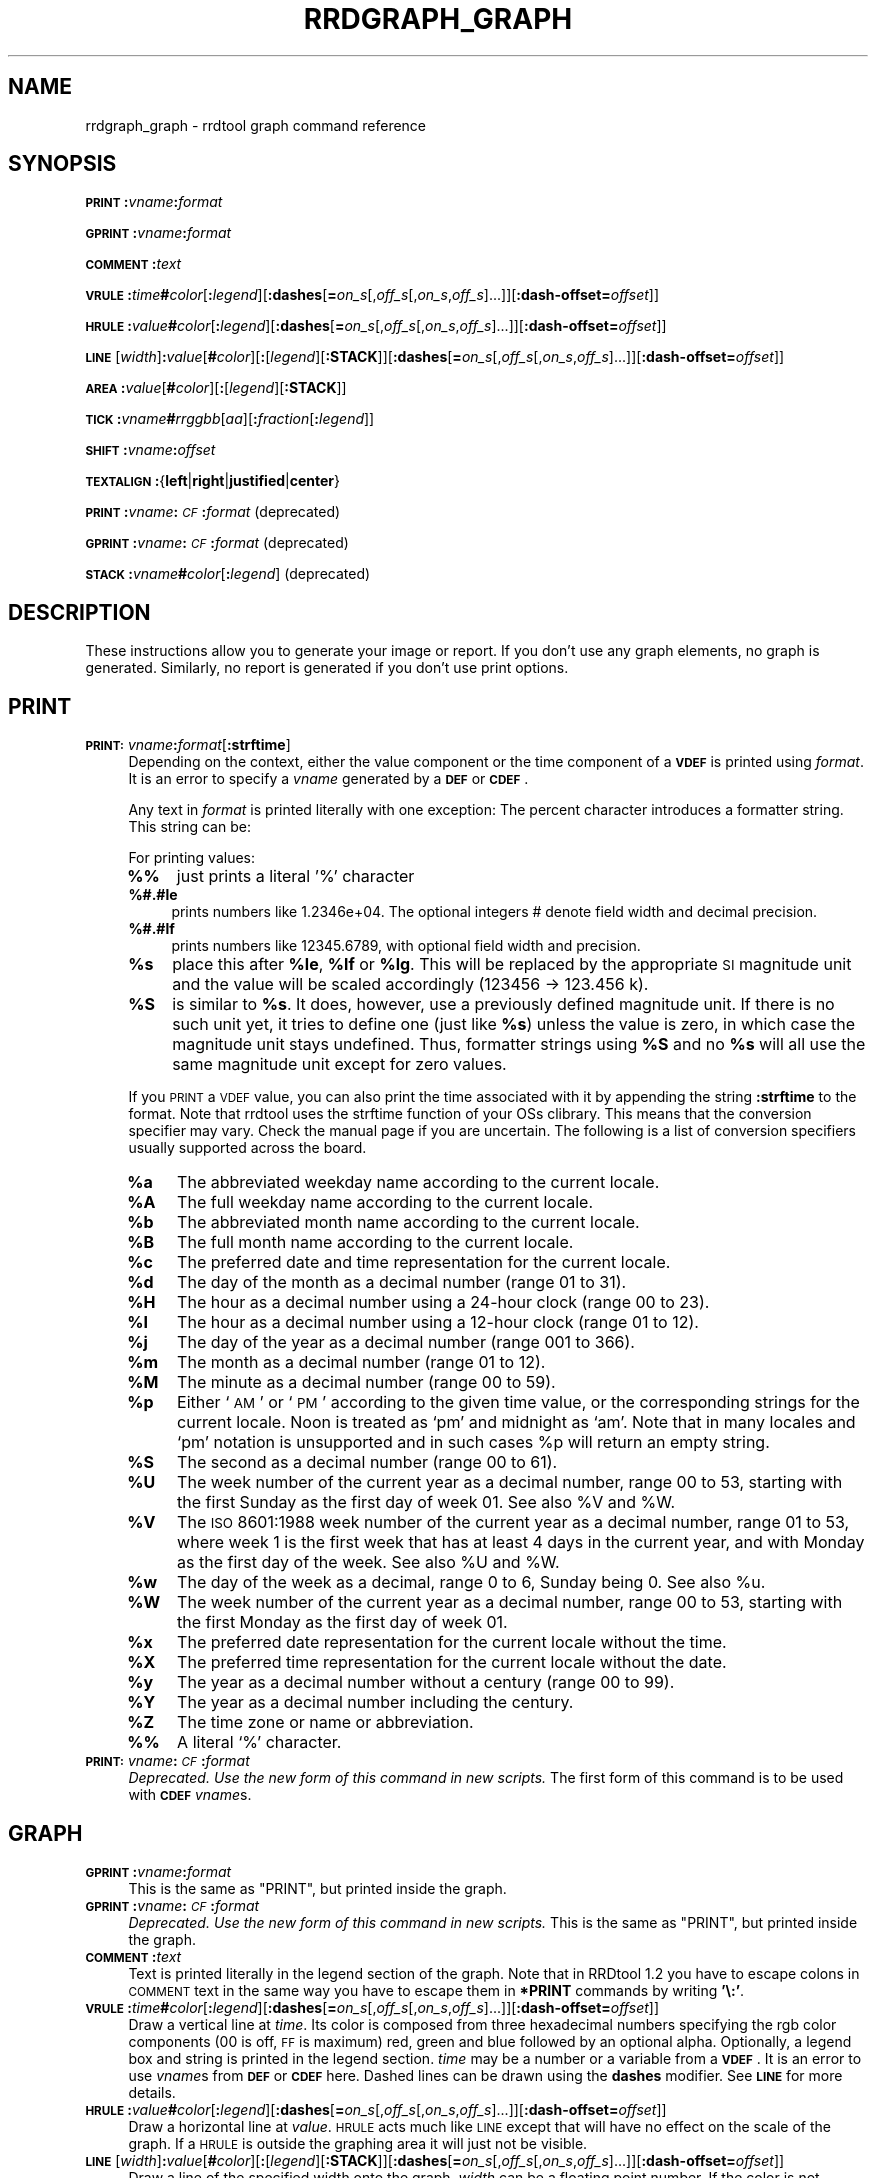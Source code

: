 .\" Automatically generated by Pod::Man v1.37, Pod::Parser v1.32
.\"
.\" Standard preamble:
.\" ========================================================================
.de Sh \" Subsection heading
.br
.if t .Sp
.ne 5
.PP
\fB\\$1\fR
.PP
..
.de Sp \" Vertical space (when we can't use .PP)
.if t .sp .5v
.if n .sp
..
.de Vb \" Begin verbatim text
.ft CW
.nf
.ne \\$1
..
.de Ve \" End verbatim text
.ft R
.fi
..
.\" Set up some character translations and predefined strings.  \*(-- will
.\" give an unbreakable dash, \*(PI will give pi, \*(L" will give a left
.\" double quote, and \*(R" will give a right double quote.  \*(C+ will
.\" give a nicer C++.  Capital omega is used to do unbreakable dashes and
.\" therefore won't be available.  \*(C` and \*(C' expand to `' in nroff,
.\" nothing in troff, for use with C<>.
.tr \(*W-
.ds C+ C\v'-.1v'\h'-1p'\s-2+\h'-1p'+\s0\v'.1v'\h'-1p'
.ie n \{\
.    ds -- \(*W-
.    ds PI pi
.    if (\n(.H=4u)&(1m=24u) .ds -- \(*W\h'-12u'\(*W\h'-12u'-\" diablo 10 pitch
.    if (\n(.H=4u)&(1m=20u) .ds -- \(*W\h'-12u'\(*W\h'-8u'-\"  diablo 12 pitch
.    ds L" ""
.    ds R" ""
.    ds C` ""
.    ds C' ""
'br\}
.el\{\
.    ds -- \|\(em\|
.    ds PI \(*p
.    ds L" ``
.    ds R" ''
'br\}
.\"
.\" If the F register is turned on, we'll generate index entries on stderr for
.\" titles (.TH), headers (.SH), subsections (.Sh), items (.Ip), and index
.\" entries marked with X<> in POD.  Of course, you'll have to process the
.\" output yourself in some meaningful fashion.
.if \nF \{\
.    de IX
.    tm Index:\\$1\t\\n%\t"\\$2"
..
.    nr % 0
.    rr F
.\}
.\"
.\" For nroff, turn off justification.  Always turn off hyphenation; it makes
.\" way too many mistakes in technical documents.
.hy 0
.if n .na
.\"
.\" Accent mark definitions (@(#)ms.acc 1.5 88/02/08 SMI; from UCB 4.2).
.\" Fear.  Run.  Save yourself.  No user-serviceable parts.
.    \" fudge factors for nroff and troff
.if n \{\
.    ds #H 0
.    ds #V .8m
.    ds #F .3m
.    ds #[ \f1
.    ds #] \fP
.\}
.if t \{\
.    ds #H ((1u-(\\\\n(.fu%2u))*.13m)
.    ds #V .6m
.    ds #F 0
.    ds #[ \&
.    ds #] \&
.\}
.    \" simple accents for nroff and troff
.if n \{\
.    ds ' \&
.    ds ` \&
.    ds ^ \&
.    ds , \&
.    ds ~ ~
.    ds /
.\}
.if t \{\
.    ds ' \\k:\h'-(\\n(.wu*8/10-\*(#H)'\'\h"|\\n:u"
.    ds ` \\k:\h'-(\\n(.wu*8/10-\*(#H)'\`\h'|\\n:u'
.    ds ^ \\k:\h'-(\\n(.wu*10/11-\*(#H)'^\h'|\\n:u'
.    ds , \\k:\h'-(\\n(.wu*8/10)',\h'|\\n:u'
.    ds ~ \\k:\h'-(\\n(.wu-\*(#H-.1m)'~\h'|\\n:u'
.    ds / \\k:\h'-(\\n(.wu*8/10-\*(#H)'\z\(sl\h'|\\n:u'
.\}
.    \" troff and (daisy-wheel) nroff accents
.ds : \\k:\h'-(\\n(.wu*8/10-\*(#H+.1m+\*(#F)'\v'-\*(#V'\z.\h'.2m+\*(#F'.\h'|\\n:u'\v'\*(#V'
.ds 8 \h'\*(#H'\(*b\h'-\*(#H'
.ds o \\k:\h'-(\\n(.wu+\w'\(de'u-\*(#H)/2u'\v'-.3n'\*(#[\z\(de\v'.3n'\h'|\\n:u'\*(#]
.ds d- \h'\*(#H'\(pd\h'-\w'~'u'\v'-.25m'\f2\(hy\fP\v'.25m'\h'-\*(#H'
.ds D- D\\k:\h'-\w'D'u'\v'-.11m'\z\(hy\v'.11m'\h'|\\n:u'
.ds th \*(#[\v'.3m'\s+1I\s-1\v'-.3m'\h'-(\w'I'u*2/3)'\s-1o\s+1\*(#]
.ds Th \*(#[\s+2I\s-2\h'-\w'I'u*3/5'\v'-.3m'o\v'.3m'\*(#]
.ds ae a\h'-(\w'a'u*4/10)'e
.ds Ae A\h'-(\w'A'u*4/10)'E
.    \" corrections for vroff
.if v .ds ~ \\k:\h'-(\\n(.wu*9/10-\*(#H)'\s-2\u~\d\s+2\h'|\\n:u'
.if v .ds ^ \\k:\h'-(\\n(.wu*10/11-\*(#H)'\v'-.4m'^\v'.4m'\h'|\\n:u'
.    \" for low resolution devices (crt and lpr)
.if \n(.H>23 .if \n(.V>19 \
\{\
.    ds : e
.    ds 8 ss
.    ds o a
.    ds d- d\h'-1'\(ga
.    ds D- D\h'-1'\(hy
.    ds th \o'bp'
.    ds Th \o'LP'
.    ds ae ae
.    ds Ae AE
.\}
.rm #[ #] #H #V #F C
.\" ========================================================================
.\"
.IX Title "RRDGRAPH_GRAPH 1"
.TH RRDGRAPH_GRAPH 1 "2008-03-15" "1.3rc9" "rrdtool"
.SH "NAME"
rrdgraph_graph \- rrdtool graph command reference
.SH "SYNOPSIS"
.IX Header "SYNOPSIS"
\&\fB\s-1PRINT\s0\fR\fB:\fR\fIvname\fR\fB:\fR\fIformat\fR
.PP
\&\fB\s-1GPRINT\s0\fR\fB:\fR\fIvname\fR\fB:\fR\fIformat\fR
.PP
\&\fB\s-1COMMENT\s0\fR\fB:\fR\fItext\fR
.PP
\&\fB\s-1VRULE\s0\fR\fB:\fR\fItime\fR\fB#\fR\fIcolor\fR[\fB:\fR\fIlegend\fR][\fB:dashes\fR[\fB=\fR\fIon_s\fR[,\fIoff_s\fR[,\fIon_s\fR,\fIoff_s\fR]...]][\fB:dash\-offset=\fR\fIoffset\fR]]
.PP
\&\fB\s-1HRULE\s0\fR\fB:\fR\fIvalue\fR\fB#\fR\fIcolor\fR[\fB:\fR\fIlegend\fR][\fB:dashes\fR[\fB=\fR\fIon_s\fR[,\fIoff_s\fR[,\fIon_s\fR,\fIoff_s\fR]...]][\fB:dash\-offset=\fR\fIoffset\fR]]
.PP
\&\fB\s-1LINE\s0\fR[\fIwidth\fR]\fB:\fR\fIvalue\fR[\fB#\fR\fIcolor\fR][\fB:\fR[\fIlegend\fR][\fB:STACK\fR]][\fB:dashes\fR[\fB=\fR\fIon_s\fR[,\fIoff_s\fR[,\fIon_s\fR,\fIoff_s\fR]...]][\fB:dash\-offset=\fR\fIoffset\fR]]
.PP
\&\fB\s-1AREA\s0\fR\fB:\fR\fIvalue\fR[\fB#\fR\fIcolor\fR][\fB:\fR[\fIlegend\fR][\fB:STACK\fR]]
.PP
\&\fB\s-1TICK\s0\fR\fB:\fR\fIvname\fR\fB#\fR\fIrrggbb\fR[\fIaa\fR][\fB:\fR\fIfraction\fR[\fB:\fR\fIlegend\fR]]
.PP
\&\fB\s-1SHIFT\s0\fR\fB:\fR\fIvname\fR\fB:\fR\fIoffset\fR
.PP
\&\fB\s-1TEXTALIGN\s0\fR\fB:\fR{\fBleft\fR|\fBright\fR|\fBjustified\fR|\fBcenter\fR}
.PP
\&\fB\s-1PRINT\s0\fR\fB:\fR\fIvname\fR\fB:\fR\fI\s-1CF\s0\fR\fB:\fR\fIformat\fR (deprecated)
.PP
\&\fB\s-1GPRINT\s0\fR\fB:\fR\fIvname\fR\fB:\fR\fI\s-1CF\s0\fR\fB:\fR\fIformat\fR (deprecated)
.PP
\&\fB\s-1STACK\s0\fR\fB:\fR\fIvname\fR\fB#\fR\fIcolor\fR[\fB:\fR\fIlegend\fR] (deprecated)
.SH "DESCRIPTION"
.IX Header "DESCRIPTION"
These instructions allow you to generate your image or report.
If you don't use any graph elements, no graph is generated.
Similarly, no report is generated if you don't use print options.
.SH "PRINT"
.IX Header "PRINT"
.IP "\fB\s-1PRINT:\s0\fR\fIvname\fR\fB:\fR\fIformat\fR[\fB:strftime\fR]" 4
.IX Item "PRINT:vname:format[:strftime]"
Depending on the context, either the value component or the time
component of a \fB\s-1VDEF\s0\fR is printed using \fIformat\fR. It is an error
to specify a \fIvname\fR generated by a \fB\s-1DEF\s0\fR or \fB\s-1CDEF\s0\fR.
.Sp
Any text in \fIformat\fR is printed literally with one exception:
The percent character introduces a formatter string. This string
can be:
.Sp
For printing values:
.RS 4
.IP "\fB%%\fR" 4
.IX Item "%%"
just prints a literal '%' character
.IP "\fB%#.#le\fR" 4
.IX Item "%#.#le"
prints numbers like 1.2346e+04. The optional integers # denote field
width and decimal precision.
.IP "\fB%#.#lf\fR" 4
.IX Item "%#.#lf"
prints numbers like 12345.6789, with optional field width
and precision.
.IP "\fB%s\fR" 4
.IX Item "%s"
place this after \fB%le\fR, \fB%lf\fR or \fB%lg\fR. This will be replaced by the
appropriate \s-1SI\s0 magnitude unit and the value will be scaled
accordingly (123456 \-> 123.456 k).
.IP "\fB%S\fR" 4
.IX Item "%S"
is similar to \fB%s\fR. It does, however, use a previously defined
magnitude unit. If there is no such unit yet, it tries to define
one (just like \fB%s\fR) unless the value is zero, in which case the magnitude
unit stays undefined. Thus, formatter strings using \fB%S\fR and no \fB%s\fR
will all use the same magnitude unit except for zero values.
.RE
.RS 4
.Sp
If you \s-1PRINT\s0 a \s-1VDEF\s0 value, you can also print the time associated with it by appending the string
\&\fB:strftime\fR to the format. Note that rrdtool uses the strftime function of your OSs clibrary. This means that
the conversion specifier may vary. Check the manual page if you are uncertain. The following is a list of
conversion specifiers usually supported across the board. 
.IP "\fB%a\fR" 4
.IX Item "%a"
The abbreviated weekday name according to the current locale.
.IP "\fB%A\fR" 4
.IX Item "%A"
The full weekday name according to the current locale.
.IP "\fB%b\fR" 4
.IX Item "%b"
The abbreviated month name according to the current locale.
.IP "\fB%B\fR" 4
.IX Item "%B"
The full month name according to the current locale.
.IP "\fB%c\fR" 4
.IX Item "%c"
The preferred date and time representation for the current locale.
.IP "\fB%d\fR" 4
.IX Item "%d"
The day of the month as a decimal number (range 01 to 31).
.IP "\fB%H\fR" 4
.IX Item "%H"
The hour as a decimal number using a 24\-hour clock (range 00 to 23).
.IP "\fB%I\fR" 4
.IX Item "%I"
The hour as a decimal number using a 12\-hour clock (range 01 to 12).
.IP "\fB%j\fR" 4
.IX Item "%j"
The day of the year as a decimal number (range 001 to 366).
.IP "\fB%m\fR" 4
.IX Item "%m"
The month as a decimal number (range 01 to 12).
.IP "\fB%M\fR" 4
.IX Item "%M"
The minute as a decimal number (range 00 to 59).
.IP "\fB%p\fR" 4
.IX Item "%p"
Either `\s-1AM\s0' or `\s-1PM\s0' according to the given time value, or the corresponding
strings for the current locale.  Noon is treated as `pm' and midnight as
`am'.  Note that in many locales and `pm' notation is unsupported and in
such cases \f(CW%p\fR will return an empty string.
.IP "\fB%S\fR" 4
.IX Item "%S"
The second as a decimal number (range 00 to 61).
.IP "\fB%U\fR" 4
.IX Item "%U"
The  week  number  of  the current year as a decimal number, range 00 to 53, starting with the
first Sunday as the first day of week 01. See also \f(CW%V\fR and \f(CW%W\fR.
.IP "\fB%V\fR" 4
.IX Item "%V"
The \s-1ISO\s0 8601:1988 week number of the current year as a decimal number, range 01 to  53,  where
week  1 is the first week that has at least 4 days in the current year, and with Monday as the
first day of the week. See also \f(CW%U\fR and \f(CW%W\fR.
.IP "\fB%w\fR" 4
.IX Item "%w"
The day of the week as a decimal, range 0 to 6, Sunday being 0.  See also \f(CW%u\fR.
.IP "\fB%W\fR" 4
.IX Item "%W"
The week number of the current year as a decimal number, range 00 to  53,  starting  with  the
first Monday as the first day of week 01.
.IP "\fB%x\fR" 4
.IX Item "%x"
The preferred date representation for the current locale without the time.
.IP "\fB%X\fR" 4
.IX Item "%X"
The preferred time representation for the current locale without the date.
.IP "\fB%y\fR" 4
.IX Item "%y"
The year as a decimal number without a century (range 00 to 99).
.IP "\fB%Y\fR" 4
.IX Item "%Y"
The year as a decimal number including the century.
.IP "\fB%Z\fR" 4
.IX Item "%Z"
The time zone or name or abbreviation.
.IP "\fB%%\fR" 4
.IX Item "%%"
A literal `%' character.
.RE
.RS 4
.RE
.IP "\fB\s-1PRINT:\s0\fR\fIvname\fR\fB:\fR\fI\s-1CF\s0\fR\fB:\fR\fIformat\fR" 4
.IX Item "PRINT:vname:CF:format"
\&\fIDeprecated. Use the new form of this command in new scripts.\fR
The first form of this command is to be used with \fB\s-1CDEF\s0\fR \fIvname\fRs.
.SH "GRAPH"
.IX Header "GRAPH"
.IP "\fB\s-1GPRINT\s0\fR\fB:\fR\fIvname\fR\fB:\fR\fIformat\fR" 4
.IX Item "GPRINT:vname:format"
This is the same as \f(CW\*(C`PRINT\*(C'\fR, but printed inside the graph.
.IP "\fB\s-1GPRINT\s0\fR\fB:\fR\fIvname\fR\fB:\fR\fI\s-1CF\s0\fR\fB:\fR\fIformat\fR" 4
.IX Item "GPRINT:vname:CF:format"
\&\fIDeprecated. Use the new form of this command in new scripts.\fR
This is the same as \f(CW\*(C`PRINT\*(C'\fR, but printed inside the graph.
.IP "\fB\s-1COMMENT\s0\fR\fB:\fR\fItext\fR" 4
.IX Item "COMMENT:text"
Text is printed literally in the legend section of the graph. Note that in
RRDtool 1.2 you have to escape colons in \s-1COMMENT\s0 text in the same way you
have to escape them in \fB*PRINT\fR commands by writing \fB'\e:'\fR.
.IP "\fB\s-1VRULE\s0\fR\fB:\fR\fItime\fR\fB#\fR\fIcolor\fR[\fB:\fR\fIlegend\fR][\fB:dashes\fR[\fB=\fR\fIon_s\fR[,\fIoff_s\fR[,\fIon_s\fR,\fIoff_s\fR]...]][\fB:dash\-offset=\fR\fIoffset\fR]]" 4
.IX Item "VRULE:time#color[:legend][:dashes[=on_s[,off_s[,on_s,off_s]...]][:dash-offset=offset]]"
Draw a vertical line at \fItime\fR.  Its color is composed from three
hexadecimal numbers specifying the rgb color components (00 is off, \s-1FF\s0 is
maximum) red, green and blue followed by an optional alpha. Optionally, a legend box and string is
printed in the legend section. \fItime\fR may be a number or a variable
from a \fB\s-1VDEF\s0\fR. It is an error to use \fIvname\fRs from \fB\s-1DEF\s0\fR or \fB\s-1CDEF\s0\fR here.
Dashed lines can be drawn using the \fBdashes\fR modifier. See \fB\s-1LINE\s0\fR for more
details.
.IP "\fB\s-1HRULE\s0\fR\fB:\fR\fIvalue\fR\fB#\fR\fIcolor\fR[\fB:\fR\fIlegend\fR][\fB:dashes\fR[\fB=\fR\fIon_s\fR[,\fIoff_s\fR[,\fIon_s\fR,\fIoff_s\fR]...]][\fB:dash\-offset=\fR\fIoffset\fR]]" 4
.IX Item "HRULE:value#color[:legend][:dashes[=on_s[,off_s[,on_s,off_s]...]][:dash-offset=offset]]"
Draw a horizontal line at \fIvalue\fR.  \s-1HRULE\s0 acts much like \s-1LINE\s0 except that
will have no effect on the scale of the graph. If a \s-1HRULE\s0 is outside the
graphing area it will just not be visible.
.IP "\fB\s-1LINE\s0\fR[\fIwidth\fR]\fB:\fR\fIvalue\fR[\fB#\fR\fIcolor\fR][\fB:\fR[\fIlegend\fR][\fB:STACK\fR]][\fB:dashes\fR[\fB=\fR\fIon_s\fR[,\fIoff_s\fR[,\fIon_s\fR,\fIoff_s\fR]...]][\fB:dash\-offset=\fR\fIoffset\fR]]" 4
.IX Item "LINE[width]:value[#color][:[legend][:STACK]][:dashes[=on_s[,off_s[,on_s,off_s]...]][:dash-offset=offset]]"
Draw a line of the specified width onto the graph. \fIwidth\fR can be a
floating point number. If the color is not specified, the drawing is done
\&'invisibly'. This is useful when stacking something else on top of this
line. Also optional is the legend box and string which will be printed in
the legend section if specified. The \fBvalue\fR can be generated by \fB\s-1DEF\s0\fR,
\&\fB\s-1VDEF\s0\fR, and \fB\s-1CDEF\s0\fR.  If the optional \fB\s-1STACK\s0\fR modifier is used, this line
is stacked on top of the previous element which can be a \fB\s-1LINE\s0\fR or an
\&\fB\s-1AREA\s0\fR.
.Sp
The \fBdashes\fR modifier enables dashed line style. Without any further options
a symmetric dashed line with a segment length of 5 pixels will be drawn. The
dash pattern can be changed if the \fBdashes=\fR parameter is followed by either
one value or an even number (1, 2, 4, 6, ...) of positive values. Each value
provides the length of alternate \fIon_s\fR and \fIoff_s\fR portions of the
stroke. The \fBdash-offset\fR parameter specifies an \fIoffset\fR into the pattern
at which the stroke begins.
.Sp
When you do not specify a color, you cannot specify a legend.  Should
you want to use \s-1STACK\s0, use the \*(L"LINEx:<value>::STACK\*(R" form.
.IP "\fB\s-1AREA\s0\fR\fB:\fR\fIvalue\fR[\fB#\fR\fIcolor\fR][\fB:\fR[\fIlegend\fR][\fB:STACK\fR]]" 4
.IX Item "AREA:value[#color][:[legend][:STACK]]"
See \fB\s-1LINE\s0\fR, however the area between the x\-axis and the line will
be filled.
.IP "\fB\s-1TICK\s0\fR\fB:\fR\fIvname\fR\fB#\fR\fIrrggbb\fR[\fIaa\fR][\fB:\fR\fIfraction\fR[\fB:\fR\fIlegend\fR]]" 4
.IX Item "TICK:vname#rrggbb[aa][:fraction[:legend]]"
Plot a tick mark (a vertical line) for each value of \fIvname\fR that is
non-zero and not *UNKNOWN*. The \fIfraction\fR argument specifies the length of
the tick mark as a fraction of the y\-axis; the default value is 0.1 (10% of
the axis). Note that the color specification is not optional. The \s-1TICK\s0 marks normaly
start at the lower edge of the graphing area. If the fraction is negative they start
at the upper border of the graphing area.
.IP "\fB\s-1SHIFT\s0\fR\fB:\fR\fIvname\fR\fB:\fR\fIoffset\fR" 4
.IX Item "SHIFT:vname:offset"
Using this command \fBRRDtool\fR will graph the following elements
with the specified offset.  For instance, you can specify an
offset of (\ 7*24*60*60\ =\ )\ 604'800\ seconds to \*(L"look back\*(R" one
week. Make sure to tell the viewer of your graph you did this ...
As with the other graphing elements, you can specify a number or
a variable here.
.IP "\fB\s-1TEXTALIGN\s0\fR\fB:\fR{\fBleft\fR|\fBright\fR|\fBjustified\fR|\fBcenter\fR}" 4
.IX Item "TEXTALIGN:{left|right|justified|center}"
Labels are placed below the graph. When they overflow to the left, they wrap
to the next line. By default, lines are justified left and right. The
\&\fB\s-1TEXTALIGN\s0\fR function lets you change this default. This is a command and
not an option, so that you can change the default several times in your
argument list.
.IP "\fB\s-1STACK\s0\fR\fB:\fR\fIvname\fR\fB#\fR\fIcolor\fR[\fB:\fR\fIlegend\fR]" 4
.IX Item "STACK:vname#color[:legend]"
\&\fIDeprecated.  Use the \f(BI\s-1STACK\s0\fI modifiers on the other commands.\fR
.PP
\&\fBSome notes on stacking\fR
.PP
When stacking, an element is not placed above the X\-axis but rather
on top of the previous element.  There must be something to stack
upon.
.PP
You can use an \fBinvisible\fR \s-1LINE\s0 or \s-1AREA\s0 to stacked upon.
.PP
An \fBunknown\fR value makes the entire stack unknown from that moment on.
You don't know where to begin (the unknown value) and therefore do
not know where to end.
.PP
If you want to make sure you will be displaying a certain variable,
make sure never to stack upon the unknown value.  Use a \s-1CDEF\s0 instruction
with \fB\s-1IF\s0\fR and \fB\s-1UN\s0\fR to do so.
.SH "NOTES on legend arguments"
.IX Header "NOTES on legend arguments"
.Sh "Escaping the colon"
.IX Subsection "Escaping the colon"
A colon ':' in a \fIlegend\fR argument will mark the end of the
legend. To enter a ':' as part of a legend, the colon must be escaped
with a backslash '\e:'.  Beware that many environments process
backslashes themselves, so it may be necessary to write two
backslashes in order to one being passed onto rrd_graph.
.Sh "String Formatting"
.IX Subsection "String Formatting"
The text printed below the actual graph can be formatted by appending special
escape characters at the end of a text. When ever such a character occurs,
all pending text is pushed onto the graph according to the character
specified.
.PP
Valid markers are: \fB\ej\fR for justified, \fB\el\fR for left aligned, \fB\er\fR for
right aligned, and \fB\ec\fR for centered. In the next section there is an
example showing how to use centered formatting.
.PP
\&\fB\en\fR is a valid alias for \fB\el\fR since incomplete parsing in earlier
versions of rrdtool lead to this behaviour and a number of people has been using it.
.PP
Normally there are two space characters inserted between every two items
printed into the graph. The space following a string can be suppressed by
putting a \fB\eg\fR at the end of the string. The \fB\eg\fR also ignores any space
inside the string if it is at the very end of the string. This can be used
in connection with \fB%s\fR to suppress empty unit strings.
.PP
.Vb 1
\& GPRINT:a:MAX:%lf%s\eg
.Ve
.PP
A special case is \s-1COMMENT:\s0\fB\es\fR which inserts some additional vertical space
before placing the next row of legends.
.PP
If you are using the proportional font in your graph, you can use tab
characters or the sequence \fB\et\fR to line-up legend elements. Note that
the tabs inserted are relative to the start of the current legend
element!
.PP
Since RRDtool 1.3 is using Pango for rending text, you can use Pango markup.
Pango uses the xml \fBspan\fR tags for inline formatting instructions.:
.PP
A simple example of a marked-up string might be: 
.PP
.Vb 1
\& <span foreground="blue" size="x\-large">Blue text</span> is <i>cool</i>!
.Ve
.PP
The complete list of attributes for the span tag (taken from the pango documentation):
.IP "\fBfont_desc\fR" 4
.IX Item "font_desc"
A font description string, such as \*(L"Sans Italic 12\*(R"; note that any other span attributes will override this description. So if you have \*(L"Sans Italic\*(R" and also a style=\*(L"normal\*(R" attribute, you will get Sans normal, not italic.
.IP "\fBfont_family\fR" 4
.IX Item "font_family"
A font family name
.IP "\fBface\fR" 4
.IX Item "face"
Synonym for font_family
.IP "\fBsize\fR" 4
.IX Item "size"
Font size in 1024ths of a point, or one of the absolute sizes 'xx\-small', 'x\-small', 'small', 'medium', 'large', 'x\-large', 'xx\-large', or one of the relative sizes 'smaller' or 'larger'. If you want to specify a absolute size, it's usually easier to take advantage of the ability to specify a partial font description using 'font_desc'; you can use font_desc='12.5' rather than size='12800'.
.IP "\fBstyle\fR" 4
.IX Item "style"
One of 'normal', 'oblique', 'italic'
.IP "\fBweight\fR" 4
.IX Item "weight"
One of 'ultralight', 'light', 'normal', 'bold', 'ultrabold', 'heavy', or a numeric weight
.IP "\fBvariant\fR" 4
.IX Item "variant"
\&'normal' or 'smallcaps'
.IP "\fBstretch\fR" 4
.IX Item "stretch"
One of 'ultracondensed', 'extracondensed', 'condensed', 'semicondensed', 'normal', 'semiexpanded', 'expanded', 'extraexpanded', 'ultraexpanded'
.IP "\fBforeground\fR" 4
.IX Item "foreground"
An \s-1RGB\s0 color specification such as '#00FF00' or a color name such as 'red'
.IP "\fBbackground\fR" 4
.IX Item "background"
An \s-1RGB\s0 color specification such as '#00FF00' or a color name such as 'red'
.IP "\fBunderline\fR" 4
.IX Item "underline"
One of 'none', 'single', 'double', 'low', 'error'
.IP "\fBunderline_color\fR" 4
.IX Item "underline_color"
The color of underlines; an \s-1RGB\s0 color specification such as '#00FF00' or a color name such as 'red'
.IP "\fBrise\fR" 4
.IX Item "rise"
Vertical displacement, in 10000ths of an em. Can be negative for subscript, positive for superscript.
.IP "\fBstrikethrough\fR" 4
.IX Item "strikethrough"
\&'true' or 'false' whether to strike through the text
.IP "\fBstrikethrough_color\fR" 4
.IX Item "strikethrough_color"
The color of strikethrough lines; an \s-1RGB\s0 color specification such as '#00FF00' or a color name such as 'red'
.IP "\fBfallback\fR" 4
.IX Item "fallback"
\&'true' or 'false' whether to enable fallback. If disabled, then characters will only be used from the closest matching font on the system. No fallback will be done to other fonts on the system that might contain the characters in the text. Fallback is enabled by default. Most applications should not disable fallback.
.IP "\fBlang\fR" 4
.IX Item "lang"
A language code, indicating the text language
.IP "\fBletter_spacing\fR" 4
.IX Item "letter_spacing"
Inter-letter spacing in 1024ths of a point.
.IP "\fBgravity\fR" 4
.IX Item "gravity"
One of 'south', 'east', 'north', 'west', 'auto'.
.IP "\fBgravity_hint\fR" 4
.IX Item "gravity_hint"
One of 'natural', 'strong', 'line'.
.PP
To save you some typing, there are also some shortcuts:
.IP "\fBb\fR" 4
.IX Item "b"
Bold
.IP "\fBbig\fR" 4
.IX Item "big"
Makes font relatively larger, equivalent to <span size=\*(L"larger\*(R">
.IP "\fBi\fR" 4
.IX Item "i"
Italic
.IP "\fBs\fR" 4
.IX Item "s"
Strikethrough
.IP "\fBsub\fR" 4
.IX Item "sub"
Subscript
.IP "\fBsup\fR" 4
.IX Item "sup"
Superscript
.IP "\fBsmall\fR" 4
.IX Item "small"
Makes font relatively smaller, equivalent to <span size=\*(L"smaller\*(R">
.IP "\fBtt\fR" 4
.IX Item "tt"
Monospace font
.IP "\fBu\fR" 4
.IX Item "u"
Underline 
.SH "SEE ALSO"
.IX Header "SEE ALSO"
rrdgraph gives an overview of how \fBrrdtool graph\fR works.
rrdgraph_data describes \fB\s-1DEF\s0\fR,\fB\s-1CDEF\s0\fR and \fB\s-1VDEF\s0\fR in detail.
rrdgraph_rpn describes the \fB\s-1RPN\s0\fR language used in the \fB?DEF\fR statements.
rrdgraph_graph page describes all of the graph and print functions.
.PP
Make sure to read rrdgraph_examples for tips&tricks.
.SH "AUTHOR"
.IX Header "AUTHOR"
Program by Tobias Oetiker <tobi@oetiker.ch>
.PP
This manual page by Alex van den Bogaerdt <alex@ergens.op.het.net>
